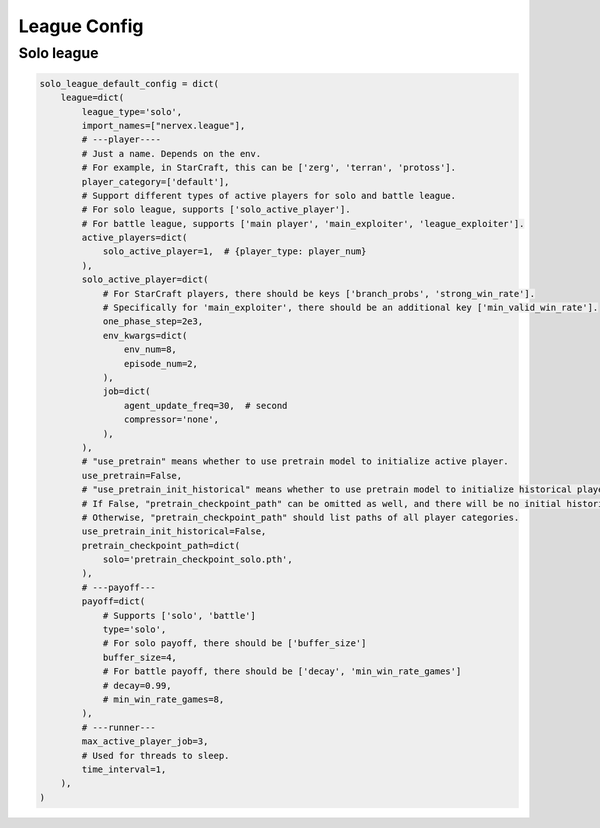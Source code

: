 League Config
~~~~~~~~~~~~~~~~~~~~~~~~~~~


Solo league
^^^^^^^^^^^^^^^

.. code:: python

    solo_league_default_config = dict(
        league=dict(
            league_type='solo',
            import_names=["nervex.league"],
            # ---player----
            # Just a name. Depends on the env.
            # For example, in StarCraft, this can be ['zerg', 'terran', 'protoss'].
            player_category=['default'],
            # Support different types of active players for solo and battle league.
            # For solo league, supports ['solo_active_player'].
            # For battle league, supports ['main player', 'main_exploiter', 'league_exploiter'].
            active_players=dict(
                solo_active_player=1,  # {player_type: player_num}
            ),
            solo_active_player=dict(
                # For StarCraft players, there should be keys ['branch_probs', 'strong_win_rate'].
                # Specifically for 'main_exploiter', there should be an additional key ['min_valid_win_rate'].
                one_phase_step=2e3,
                env_kwargs=dict(
                    env_num=8,
                    episode_num=2,
                ),
                job=dict(
                    agent_update_freq=30,  # second
                    compressor='none',
                ),
            ),
            # "use_pretrain" means whether to use pretrain model to initialize active player.
            use_pretrain=False,
            # "use_pretrain_init_historical" means whether to use pretrain model to initialize historical player.
            # If False, "pretrain_checkpoint_path" can be omitted as well, and there will be no initial historical player;
            # Otherwise, "pretrain_checkpoint_path" should list paths of all player categories.
            use_pretrain_init_historical=False,
            pretrain_checkpoint_path=dict(
                solo='pretrain_checkpoint_solo.pth',
            ),
            # ---payoff---
            payoff=dict(
                # Supports ['solo', 'battle']
                type='solo',
                # For solo payoff, there should be ['buffer_size']
                buffer_size=4,
                # For battle payoff, there should be ['decay', 'min_win_rate_games']
                # decay=0.99,
                # min_win_rate_games=8,
            ),
            # ---runner---
            max_active_player_job=3,
            # Used for threads to sleep.
            time_interval=1,
        ),
    )